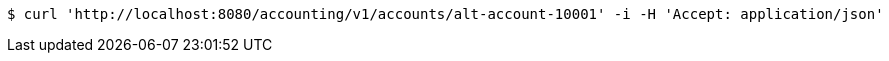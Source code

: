 [source,bash]
----
$ curl 'http://localhost:8080/accounting/v1/accounts/alt-account-10001' -i -H 'Accept: application/json'
----